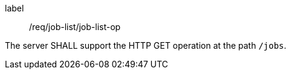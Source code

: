 [[req_job-list_job-list-op]]
[requirement]
====
[%metadata]
label:: /req/job-list/job-list-op

The server SHALL support the HTTP GET operation at the path `/jobs`.
====
